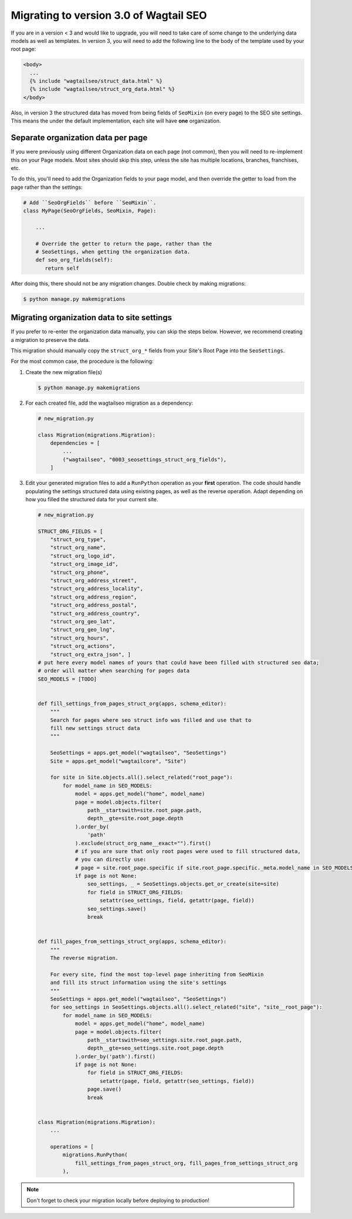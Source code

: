 Migrating to version 3.0 of Wagtail SEO
===========================================

If you are in a version < 3 and would like to upgrade, you will need to take care of some change to the underlying data models as well as templates. In version 3, you will need to add the following line to the body of the template used by your root page:

.. code-block:: html

   <body>
     ...
     {% include "wagtailseo/struct_data.html" %}
     {% include "wagtailseo/struct_org_data.html" %}
   </body>

Also, in version 3 the structured data has moved from being fields of ``SeoMixin``
(on every page) to the SEO site settings. This means the under the default implementation, each site will have **one** organization.


Separate organization data per page
-----------------------------------

If you were previously using different Organization data on each page (not common), then you will need to re-implement this on your Page models. Most sites should skip this step, unless the site has multiple locations, branches, franchises, etc.

To do this, you'll need to add the Organization fields to your page model, and then override the getter to load from the page rather than the settings:

.. code-block:: python

   # Add ``SeoOrgFields`` before ``SeoMixin``.
   class MyPage(SeoOrgFields, SeoMixin, Page):

       ...

       # Override the getter to return the page, rather than the
       # SeoSettings, when getting the organization data.
       def seo_org_fields(self):
          return self

After doing this, there should not be any migration changes. Double check by making migrations:

.. code-block:: console

   $ python manage.py makemigrations


Migrating organization data to site settings
--------------------------------------------

If you prefer to re-enter the organization data manually, you can skip the steps below. However, we recommend creating a migration to preserve the data.

This migration should manually copy the ``struct_org_*`` fields from your Site's Root Page into the ``SeoSettings``.

For the most common case, the procedure is the following:

#. Create the new migration file(s)

   .. code-block:: console

      $ python manage.py makemigrations

#. For each created file, add the wagtailseo migration as a dependency:

   .. code-block:: python

        # new_migration.py

        class Migration(migrations.Migration):
            dependencies = [
                ...
                ("wagtailseo", "0003_seosettings_struct_org_fields"),
            ]

#. Edit your generated migration files to add a ``RunPython`` operation as your **first** operation. The code should handle populating the settings structured data using existing pages, as well as the reverse operation. Adapt depending on how you filled the structured data for your current site.

   .. code-block:: python

        # new_migration.py

        STRUCT_ORG_FIELDS = [
            "struct_org_type",
            "struct_org_name",
            "struct_org_logo_id",
            "struct_org_image_id",
            "struct_org_phone",
            "struct_org_address_street",
            "struct_org_address_locality",
            "struct_org_address_region",
            "struct_org_address_postal",
            "struct_org_address_country",
            "struct_org_geo_lat",
            "struct_org_geo_lng",
            "struct_org_hours",
            "struct_org_actions",
            "struct_org_extra_json", ]
        # put here every model names of yours that could have been filled with structured seo data;
        # order will matter when searching for pages data
        SEO_MODELS = [TODO]


        def fill_settings_from_pages_struct_org(apps, schema_editor):
            """
            Search for pages where seo struct info was filled and use that to
            fill new settings struct data
            """

            SeoSettings = apps.get_model("wagtailseo", "SeoSettings")
            Site = apps.get_model("wagtailcore", "Site")

            for site in Site.objects.all().select_related("root_page"):
                for model_name in SEO_MODELS:
                    model = apps.get_model("home", model_name)
                    page = model.objects.filter(
                        path__startswith=site.root_page.path,
                        depth__gte=site.root_page.depth
                    ).order_by(
                        'path'
                    ).exclude(struct_org_name__exact="").first()
                    # if you are sure that only root pages were used to fill structured data,
                    # you can directly use:
                    # page = site.root_page.specific if site.root_page.specific._meta.model_name in SEO_MODELS else None
                    if page is not None:
                        seo_settings, _ = SeoSettings.objects.get_or_create(site=site)
                        for field in STRUCT_ORG_FIELDS:
                            setattr(seo_settings, field, getattr(page, field))
                        seo_settings.save()
                        break


        def fill_pages_from_settings_struct_org(apps, schema_editor):
            """
            The reverse migration.

            For every site, find the most top-level page inheriting from SeoMixin
            and fill its struct information using the site's settings
            """
            SeoSettings = apps.get_model("wagtailseo", "SeoSettings")
            for seo_settings in SeoSettings.objects.all().select_related("site", "site__root_page"):
                for model_name in SEO_MODELS:
                    model = apps.get_model("home", model_name)
                    page = model.objects.filter(
                        path__startswith=seo_settings.site.root_page.path,
                        depth__gte=seo_settings.site.root_page.depth
                    ).order_by('path').first()
                    if page is not None:
                        for field in STRUCT_ORG_FIELDS:
                            setattr(page, field, getattr(seo_settings, field))
                        page.save()
                        break


        class Migration(migrations.Migration):
            ...

            operations = [
                migrations.RunPython(
                    fill_settings_from_pages_struct_org, fill_pages_from_settings_struct_org
                ),


.. note::

    Don't forget to check your migration locally before deploying to production!
